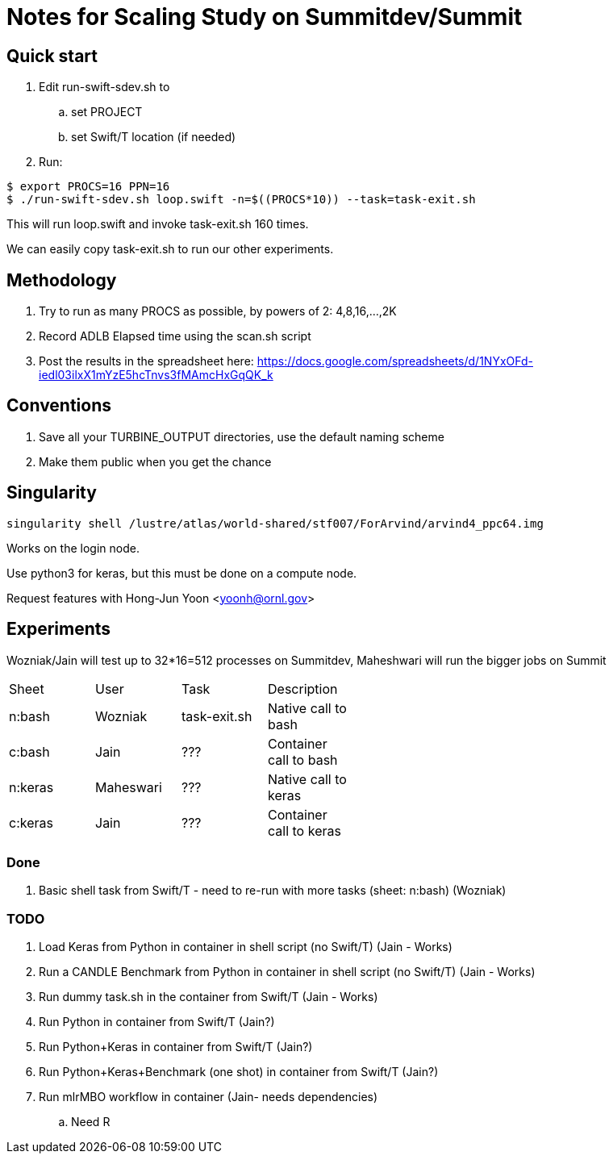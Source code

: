 
= Notes for Scaling Study on Summitdev/Summit

== Quick start

.  Edit run-swift-sdev.sh to
.. set PROJECT
.. set Swift/T location (if needed)
. Run:

----
$ export PROCS=16 PPN=16
$ ./run-swift-sdev.sh loop.swift -n=$((PROCS*10)) --task=task-exit.sh
----

This will run loop.swift and invoke task-exit.sh 160 times.

We can easily copy task-exit.sh to run our other experiments.


== Methodology

. Try to run as many PROCS as possible, by powers of 2: 4,8,16,...,2K
. Record ADLB Elapsed time using the scan.sh script
. Post the results in the spreadsheet here:
https://docs.google.com/spreadsheets/d/1NYxOFd-iedl03ilxX1mYzE5hcTnvs3fMAmcHxGqQK_k

== Conventions

. Save all your TURBINE_OUTPUT directories, use the default naming scheme
. Make them public when you get the chance

== Singularity

----
singularity shell /lustre/atlas/world-shared/stf007/ForArvind/arvind4_ppc64.img
----

Works on the login node.

Use python3 for keras, but this must be done on a compute node.

Request features with Hong-Jun Yoon <yoonh@ornl.gov>

== Experiments

Wozniak/Jain will test up to 32*16=512 processes on Summitdev, Maheshwari will run the bigger jobs on Summit

[width="50%"]
|====
| Sheet   | User      | Task         | Description
| n:bash  | Wozniak   | task-exit.sh | Native call to bash
| c:bash  | Jain      | ???          | Container call to bash
| n:keras | Maheswari | ???          | Native call to keras
| c:keras | Jain      | ???          | Container call to keras
|====

=== Done

. Basic shell task from Swift/T - need to re-run with more tasks (sheet: n:bash) (Wozniak)

=== TODO

. Load Keras from Python in container in shell script (no Swift/T) (Jain - Works)
. Run a CANDLE Benchmark from Python in container in shell script (no Swift/T) (Jain - Works)
. Run dummy task.sh in the container from Swift/T (Jain - Works)
. Run Python in container from Swift/T (Jain?)
. Run Python+Keras in container from Swift/T (Jain?)
. Run Python+Keras+Benchmark (one shot) in container from Swift/T (Jain?)
. Run mlrMBO workflow in container (Jain- needs dependencies)
.. Need R
